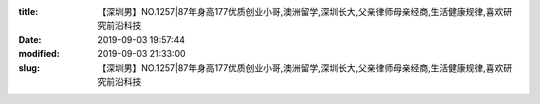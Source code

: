 
:title: 【深圳男】NO.1257|87年身高177优质创业小哥,澳洲留学,深圳长大,父亲律师母亲经商,生活健康规律,喜欢研究前沿科技
:date: 2019-09-03 19:57:44
:modified: 2019-09-03 21:33:00
:slug: 【深圳男】NO.1257|87年身高177优质创业小哥,澳洲留学,深圳长大,父亲律师母亲经商,生活健康规律,喜欢研究前沿科技


.. raw:: html
    :file: html/【深圳男】NO.1257|87年身高177优质创业小哥,澳洲留学,深圳长大,父亲律师母亲经商,生活健康规律,喜欢研究前沿科技.html
